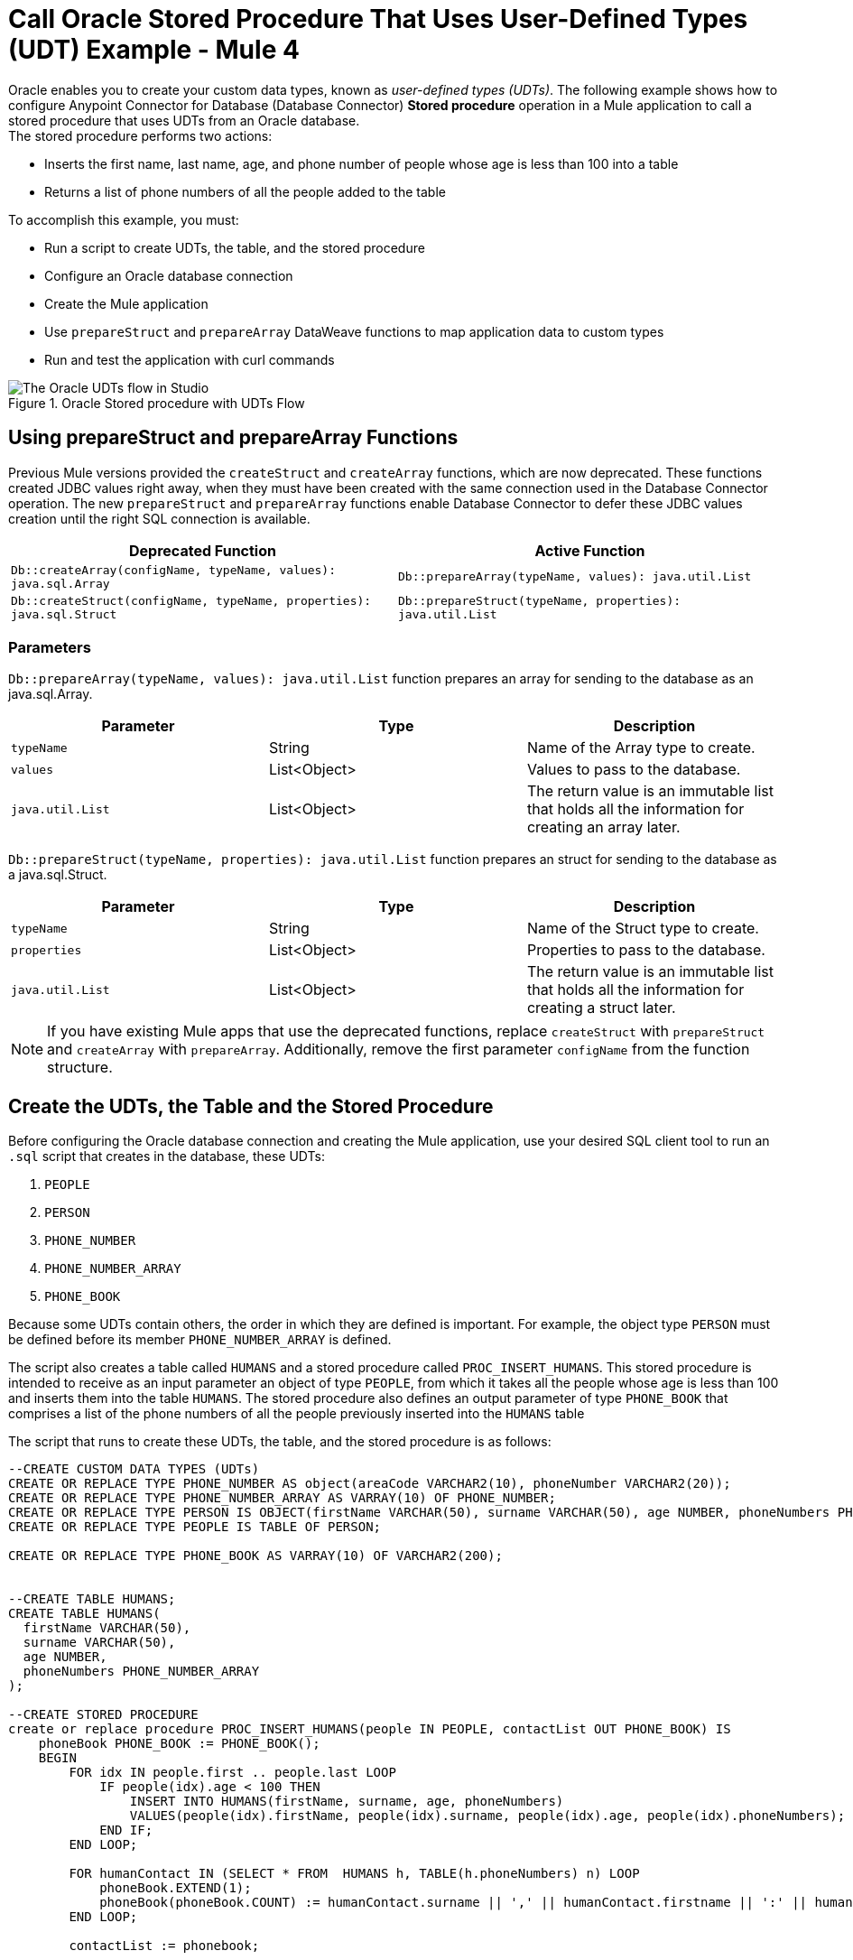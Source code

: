 = Call Oracle Stored Procedure That Uses User-Defined Types (UDT) Example - Mule 4

Oracle enables you to create your custom data types, known as _user-defined types (UDTs)_. The following example shows how to configure Anypoint Connector for Database (Database Connector) *Stored procedure* operation in a Mule application to call a stored procedure that uses UDTs from an Oracle database. +
The stored procedure performs two actions: +

* Inserts the first name, last name, age, and phone number of people whose age is less than 100 into a table
* Returns a list of phone numbers of all the people added to the table

To accomplish this example, you must: +

* Run a script to create UDTs, the table, and the stored procedure
* Configure an Oracle database connection
* Create the Mule application
* Use `prepareStruct` and `prepareArray` DataWeave functions to map application data to custom types
* Run and test the application with curl commands

.Oracle Stored procedure with UDTs Flow
image::database-oracle-udt-flow.png[The Oracle UDTs flow in Studio]


== Using prepareStruct and prepareArray Functions

Previous Mule versions provided the `createStruct` and `createArray` functions, which are now deprecated. These functions created JDBC values right away, when they must have been created with the same connection used in the Database Connector operation. The new `prepareStruct` and `prepareArray` functions enable Database Connector to defer these JDBC values creation until the right SQL connection is available.

[%header,%cols]
|===
| Deprecated Function | Active Function
| `Db::createArray(configName, typeName, values): java.sql.Array` | `Db::prepareArray(typeName, values): java.util.List`
| `Db::createStruct(configName, typeName, properties): java.sql.Struct` | `Db::prepareStruct(typeName, properties): java.util.List`
|===

=== Parameters

`Db::prepareArray(typeName, values): java.util.List` function prepares an array for sending to the database as an java.sql.Array.

[%header,%cols]
|===
| Parameter | Type | Description
| `typeName` | String | Name of the Array type to create.
| `values` | List<Object> | Values to pass to the database.
| `java.util.List` | List<Object> | The return value is an immutable list that holds all the information for creating an array later.
|===

`Db::prepareStruct(typeName, properties): java.util.List` function prepares an struct for sending to the database as a java.sql.Struct.

[%header,%cols]
|===
| Parameter | Type | Description
| `typeName` | String | Name of the Struct type to create.
| `properties` | List<Object> | Properties to pass to the database.
| `java.util.List` | List<Object> | The return value is an immutable list that holds all the information for creating a struct later.
|===

[NOTE]
If you have existing Mule apps that use the deprecated functions, replace  `createStruct` with `prepareStruct` and `createArray` with `prepareArray`. Additionally, remove the first parameter `configName` from the function structure.


== Create the UDTs, the Table and the Stored Procedure

Before configuring the Oracle database connection and creating the Mule application, use your desired SQL client tool to run an `.sql` script that creates in the database, these UDTs:

. `PEOPLE`
. `PERSON`
. `PHONE_NUMBER`
. `PHONE_NUMBER_ARRAY`
. `PHONE_BOOK`

Because some UDTs contain others, the order in which they are defined is important. For example, the object type `PERSON` must be defined before its member `PHONE_NUMBER_ARRAY` is defined.

The script also creates a table called `HUMANS` and a stored procedure called `PROC_INSERT_HUMANS`. This stored procedure is intended to receive as an input parameter an object of type `PEOPLE`, from which it takes all the people whose age is less than 100 and inserts them into the table `HUMANS`. The stored procedure also defines an output parameter of type `PHONE_BOOK` that comprises a list of the phone numbers of all the people previously inserted into the `HUMANS` table

The script that runs to create these UDTs, the table, and the stored procedure is as follows:

[source,xml,linenums]
----

--CREATE CUSTOM DATA TYPES (UDTs)
CREATE OR REPLACE TYPE PHONE_NUMBER AS object(areaCode VARCHAR2(10), phoneNumber VARCHAR2(20));
CREATE OR REPLACE TYPE PHONE_NUMBER_ARRAY AS VARRAY(10) OF PHONE_NUMBER;
CREATE OR REPLACE TYPE PERSON IS OBJECT(firstName VARCHAR(50), surname VARCHAR(50), age NUMBER, phoneNumbers PHONE_NUMBER_ARRAY);
CREATE OR REPLACE TYPE PEOPLE IS TABLE OF PERSON;

CREATE OR REPLACE TYPE PHONE_BOOK AS VARRAY(10) OF VARCHAR2(200);


--CREATE TABLE HUMANS;
CREATE TABLE HUMANS(
  firstName VARCHAR(50),
  surname VARCHAR(50),
  age NUMBER,
  phoneNumbers PHONE_NUMBER_ARRAY
);

--CREATE STORED PROCEDURE
create or replace procedure PROC_INSERT_HUMANS(people IN PEOPLE, contactList OUT PHONE_BOOK) IS
    phoneBook PHONE_BOOK := PHONE_BOOK();
    BEGIN
        FOR idx IN people.first .. people.last LOOP
            IF people(idx).age < 100 THEN
                INSERT INTO HUMANS(firstName, surname, age, phoneNumbers)
                VALUES(people(idx).firstName, people(idx).surname, people(idx).age, people(idx).phoneNumbers);
            END IF;
        END LOOP;

        FOR humanContact IN (SELECT * FROM  HUMANS h, TABLE(h.phoneNumbers) n) LOOP
            phoneBook.EXTEND(1);
            phoneBook(phoneBook.COUNT) := humanContact.surname || ',' || humanContact.firstname || ':' || humanContact.areaCode ||'-'|| humanContact.phoneNumber;
        END LOOP;

        contactList := phonebook;

        COMMIT;
END PROC_INSERT_HUMANS;
----

== Configure an Oracle Database Connection

After you create your UDTs, the table and stored procedure in the Oracle database, go to Anypoint Studio to configure the Oracle database connection:

. Create a new Mule project in Studio.
. Navigate to the *Global Elements* view.
. Click *Create* to open the *Choose Global Type* view.
. In the *Filter* field, type `http`, select *HTTP Listener config*, and click *OK*. +
This configuration is for the HTTP *Listener* source that initiates the Mule application flow.
. In the *HTTP Listener config* window, set the following parameters:

* *Protocol*: `HTTP (Default)` +
* *Host*: `All Interfaces [0.0.0.0] (default)` +
* *Port*: `8081`

[start=4]
. Click *OK*.
. In the *Global Elements* view, click *Create* to open the *Choose Global Type* view.
. In the *Filter* field, type `database`, select *Database Config*, and click *OK*.
. In the *Database Config* window, set the *Name* field to `dbConfig`.
. In the *Connection* field, select *Oracle Connection*.
. Click *Configure* to add the required Oracle JDBC driver and select either: +
+
* *Use local file* +
Installs the library by using a local file.
* *Add Maven dependency* +
Installs a Maven dependency to add to the project.
+
[start=10]
. In the *Connection* section, set the following parameters: +
+
* *Host*: `localhost`
* *Port*: `1521`
* *User*: `SYS as SYSDBA`
* *Password*: `Oradoc_db1`
* *Instance*: `ORCLCDB`
+
[start=11]
. On the *Advanced* tab, set the *Column types* field to *Edit inline*.
. Click the plus sign (*+*) to add new column types to list all the UDTs that were previously created.
. Specify the following values in the *Id* and *Type name* fields:
+
[%header,cols="30a,70a"]
|===
| Id | Type name
| 2003 |  `PEOPLE`
| 2003 |  `PHONE_NUMBER`
| 2008 |  `PERSON`
| 2003 |  `PHONE_ARRAY`
| 2003 |  `PHONE_BOOK`
|===
+
[start=14]
. Click *Finish* to close the *Column type* window.
. Click *Test Connection* to confirm that Mule can connect to the database.
. Click *OK*.

The following screenshot shows the HTTP Listener global element configuration in Studio:

.HTTP Listener configuration
image::database-oracleudt-example-1.png[The HTTP Listener global element configuration]

The following screenshots show the Database global element configuration in Studio:

.Database Config General configuration
image::database-oracleudt-example-2.png[The database global element configuration setting the Host, Port, User, and Password fields]

.Database Config Advanced configuration
image::database-oracleudt-example-3.png[The database global element advanced configuration setting the Column types field]


== Create, Run and Test the Mule Application

After you configure the Oracle database connection, create, run an test the Mule application to call the stored procedure.

=== Configure the HTTP Listener and Set Payload Component

To create the Mule flow:

. In the *Mule Palette* view, select the HTTP *Listener* source and drag it on to the canvas. +
The source initiates the flow by listening for incoming HTTP message attributes.
. In the *Connector configuration* field, select `HTTP_Listener_config` global configuration.
. Set the *Path* field to `/oracle`.
. Drag a *Set Payload* component to the right of *Listener*. +
This component creates a list of items to send to the stored procedure for processing.
. In the *Value* field, specify items to be listed: +
+
[source,xml,linenums]
----
[{'name':'Anthony J', 'surname':'Crowley', 'age': 6000, 'phoneNumber': {'areaCode':'020', 'phoneNumber': '777'}},
	{'name':'A.Z', 'surname':'Fell', 'age': 6000, 'phoneNumber':{'areaCode':'020', 'phoneNumber': '888'}},
	{'name':'Adam', 'surname':'Young', 'age': 11, 'phoneNumber':{'areaCode':'046', 'phoneNumber': '666'}},
	{'name':'Anathema', 'surname':'Device', 'age': 27, 'phoneNumber':{'areaCode':'020', 'phoneNumber': '123'}},
	]
----
+
. Set the *Mime Type* field to `application/java`.

.Set Payload configuration
image::database-oracleudt-example-4.png[The Set payload component configuration]

=== Configure the Transform Message Component with DataWeave Functions

Continue creating the Mule application using a *Transform Message* component with `prepareStruct` and `prepareArray` DataWeave functions that map application data to the example custom user data types:

. Drag a *Transform Message* component to the right of *Set Payload*. +
This component transforms the JSON objects into an object that can be mapped to the data type `PEOPLE` that the stored procedure expects as an input parameter.
. Double-click the component in the Studio canvas and set the name to `Transform Message - Prepare UDT`.
. In the *Output* source code view of the component, click the *Edit Current Target* button.
. In the *Selection dialog* box, set the *Output* field to `Variable` and the *Variable name* to `in_people_tab`, and then click *OK*.
. In the *Output* field, specify the following DataWeave expression that contains the `prepareStruct`  and `prepareArray` functions:
+
[source,DataWeave,linenums]
----
%dw 2.0
output application/java

fun toPhoneNumberArray(phoneNumber) = Db::prepareArray("PHONE_NUMBER_ARRAY",[Db::prepareStruct("PHONE_NUMBER", [phoneNumber.areaCode, phoneNumber.phoneNumber])])
fun toPerson(person) = Db::prepareStruct("PERSON", [person.name, person.surname, person.age, toPhoneNumberArray(person.phoneNumber)])
---
Db::prepareArray("PEOPLE", payload map (item, index) -> ( toPerson(item) ) )
----
+

.Transform Message configuration
image::database-oracleudt-example-6.png[Transform Message configuration]

The `prepareStruct` instructs Mule to create JDBC struct objects based on the `Name` type and their corresponding properties when a database operation is performed. In the example, types `PERSON` and `PHONE_NUMBER` are struct objects. The function expects the following parameters in order:

* `typeName` +
A string with the name of the `Struct` type to create: in this example, `PERSON` or `PHONE_NUMBER`
* `values` +
An array of values that conforms to the `Struct` properties: in this example, for `PHONE_NUMBER`, `['046', '666']`

When the Mule app performs a Database Connector operation, the `prepareArray` function instructs Mule to create JDBC array objects based on the `Array` type. In this example, types `PHONE_NUMBER_ARRAY`, `PEOPLE`, and `PHONE_BOOK` are array objects. The function expects the following parameters in order:

* `typeName` +
A string with the name of the `Array` type to create: in this example, `PEOPLE` or `PHONE_NUMBER_ARRAY`
* `values` +
An array of values that conforms to the `Array` type: in this example, is an array of arrays, each of those representing `PERSON` objects, created using the `prepareStruct` function

Both `prepareStruct` and `prepareArray` functions return special arrays that hold all the information to create the requested SQL values. At operation time the parameter data is recursively analyzed and these arrays are replaced with the proper SQL object.

Note that you can combine and use these functions to create subtypes or nested types. In this example, the type `PERSON` contains the `PHONE_NUMBER_ARRAY` objects. At the same time, the type `PHONE_NUMBER_ARRAY` is defined as an array of `PHONE_NUMBER`.

Additionally, you can combine these functions for complex types if you use the `prepareArray` function when you are matching to a UDT based on the `Array` type.

=== Configure the Stored Procedure Operation

Use the Database Connector *Stored Procedure* operation to call the Oracle stored procedure with UDTs:

. Drag a *Stored procedure* operation to the right of *Transform Message*. +
This operation calls the stored procedure using Database Connector.
. In the *Connector configuration* field, select `dbConfig` global configuration.
. In the *SQL Query Text* field, enter `{ call proc_insert_humans(:people, :phoneBook) }`. +
. In the *Input Parameters* field, enter `{ people: vars.in_people_tab}` +
This step maps the output of the transformation, which is stored in the variable called `in_people_tab` to the input parameter.
. In the *Output Parameters* field, select `Edit inline` and click the plus sign (*+*) to set a custom parameter:

* *Key*: `phoneBook`
* *Custom type*: `PHONE_BOOK`

.Stored procedure configuration
image::database-oracleudt-example-5.png[Stored procedure configuration]

[start=6]
. Drag a second *Transform Message* component to the right of *Stored procedure*.
. Double-click the component in the Studio canvas and set the name to `Transform Message - response to JSON`.
. In the *Output* source code view of the component, set the following DataWeave expression:

[source,DataWeave,linenums]
----
%dw 2.0
output application/json
---
payload
----


=== Run and Test the Mule Application

To complete and test the Mule application:

. Save the project in Studio.
. Test the app by using the following curl command in your terminal: `curl localhost:8081/oracle`. +
The stored procedure should return the list of phone numbers of all the people added to the table `HUMANS`.

== XML for Calling Oracle Stored Procedure with UDTs

Paste this code into your Studio XML editor to quickly load the flow for this example into your Mule app:

[source,xml,linenums]
----
<?xml version="1.0" encoding="UTF-8"?>

<mule xmlns:ee="http://www.mulesoft.org/schema/mule/ee/core"
	xmlns:db="http://www.mulesoft.org/schema/mule/db" xmlns:http="http://www.mulesoft.org/schema/mule/http"
	xmlns="http://www.mulesoft.org/schema/mule/core"
	xmlns:doc="http://www.mulesoft.org/schema/mule/documentation" xmlns:xsi="http://www.w3.org/2001/XMLSchema-instance" xsi:schemaLocation="
http://www.mulesoft.org/schema/mule/ee/core http://www.mulesoft.org/schema/mule/ee/core/current/mule-ee.xsd http://www.mulesoft.org/schema/mule/core http://www.mulesoft.org/schema/mule/core/current/mule.xsd
http://www.mulesoft.org/schema/mule/http http://www.mulesoft.org/schema/mule/http/current/mule-http.xsd
http://www.mulesoft.org/schema/mule/db http://www.mulesoft.org/schema/mule/db/current/mule-db.xsd">

	<http:listener-config name="HTTP_Listener_config" >
		<http:listener-connection host="0.0.0.0" port="8081" />
	</http:listener-config>

	<db:config name="dbConfig" >
		<db:oracle-connection host="localhost" user="SYS as SYSDBA" password="Oradoc_db1" instance="ORCLCDB">
			<db:column-types>
				<db:column-type id="2003" typeName="PEOPLE"/>
				<db:column-type id="2003" typeName="PHONE_NUMBER"/>
				<db:column-type id="2008" typeName="PERSON" />
				<db:column-type id="2003" typeName="PHONE_NUMBER_ARRAY"/>
				<db:column-type id="2003" typeName="PHONE_BOOK"/>
			</db:column-types>
		</db:oracle-connection>
	</db:config>

	<flow name="oracle-udtsFlow" >
		<http:listener config-ref="HTTP_Listener_config" path="/oracle"/>

		<set-payload value="#[[{'name':'Anthony J', 'surname':'Crowley', 'age': 6000, 'phoneNumber': {'areaCode':'020', 'phoneNumber': '777'}},
	{'name':'A.Z', 'surname':'Fell', 'age': 6000, 'phoneNumber':{'areaCode':'020', 'phoneNumber': '888'}},
	{'name':'Adam', 'surname':'Young', 'age': 11, 'phoneNumber':{'areaCode':'046', 'phoneNumber': '666'}},
	{'name':'Anathema', 'surname':'Device', 'age': 27, 'phoneNumber':{'areaCode':'020', 'phoneNumber': '123'}},
	]]" mimeType="application/java"/>


	<ee:transform doc:name="Transform Message - Prepare UDT">
			<ee:variables>
				<ee:set-variable variableName="in_people_tab"><![CDATA[%dw 2.0
				output application/java
				fun toPhoneNumberArray(phoneNumber) = Db::prepareArray("PHONE_NUMBER_ARRAY",[Db::prepareStruct("PHONE_NUMBER", [phoneNumber.areaCode, phoneNumber.phoneNumber])])
				fun toPerson(person) = Db::prepareStruct("PERSON", [person.name, person.surname, person.age, toPhoneNumberArray(person.phoneNumber)])
				---
				Db::prepareArray("PEOPLE", payload map (item, index) -> ( toPerson(item) ) )
				]]></ee:set-variable>
			</ee:variables>
		</ee:transform>
		<db:stored-procedure config-ref="dbConfig">
			<db:sql><![CDATA[{ call proc_insert_humans(:people, :phoneBook) }]]></db:sql>
			<db:input-parameters><![CDATA[{
				people: vars.in_people_tab
			}]]></db:input-parameters>
			<db:output-parameters >
				<db:output-parameter key="phoneBook" customType="PHONE_BOOK" />
			</db:output-parameters>
		</db:stored-procedure>
		<ee:transform doc:name="Transform Message - response to JSON" >
			<ee:message >
				<ee:set-payload ><![CDATA[%dw 2.0
					output application/json
					---
					payload]]></ee:set-payload>
			</ee:message>
		</ee:transform>
	</flow>

</mule>
----

== See Also

* xref:database-connector-examples.adoc[Database Connector Examples]
* https://help.mulesoft.com[MuleSoft Help Center]
